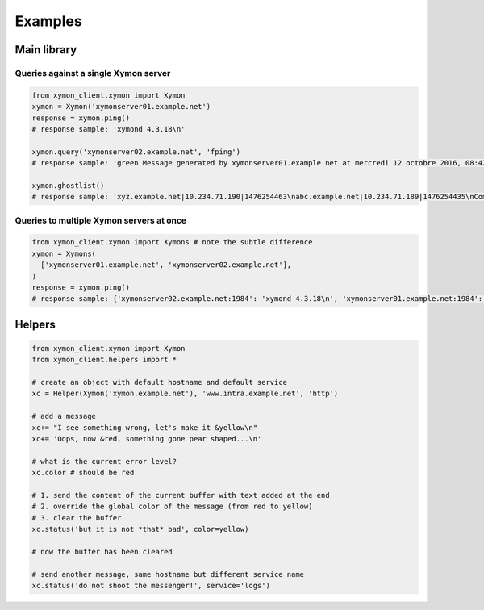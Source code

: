 ########
Examples
########

Main library
############

Queries against a single Xymon server
=====================================


.. code-block:: python

   from xymon_client.xymon import Xymon
   xymon = Xymon('xymonserver01.example.net')
   response = xymon.ping()
   # response sample: 'xymond 4.3.18\n'

   xymon.query('xymonserver02.example.net', 'fping')
   # response sample: 'green Message generated by xymonserver01.example.net at mercredi 12 octobre 2016, 08:42:36 (UTC+0200) (executed every 180 sec)\n'

   xymon.ghostlist()
   # response sample: 'xyz.example.net|10.234.71.190|1476254463\nabc.example.net|10.234.71.189|1476254435\nCombo_xtradb|10.234.72.13|1476254444\nCombo_logs01Snalert01|10.234.72.13|1476254444\n'

Queries to multiple Xymon servers at once
=========================================

.. code-block:: python

   from xymon_client.xymon import Xymons # note the subtle difference
   xymon = Xymons(
     ['xymonserver01.example.net', 'xymonserver02.example.net'],
   )
   response = xymon.ping()
   # response sample: {'xymonserver02.example.net:1984': 'xymond 4.3.18\n', 'xymonserver01.example.net:1984': 'xymond 4.3.18\n'}


Helpers
#######

.. code-block:: python

   from xymon_client.xymon import Xymon
   from xymon_client.helpers import *

   # create an object with default hostname and default service
   xc = Helper(Xymon('xymon.example.net'), 'www.intra.example.net', 'http')

   # add a message
   xc+= "I see something wrong, let's make it &yellow\n"
   xc+= 'Oops, now &red, something gone pear shaped...\n'

   # what is the current error level?
   xc.color # should be red

   # 1. send the content of the current buffer with text added at the end
   # 2. override the global color of the message (from red to yellow)
   # 3. clear the buffer
   xc.status('but it is not *that* bad', color=yellow)

   # now the buffer has been cleared

   # send another message, same hostname but different service name
   xc.status('do not shoot the messenger!', service='logs')
